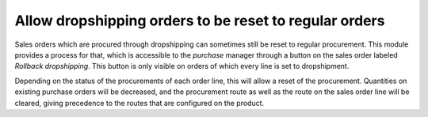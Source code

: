 Allow dropshipping orders to be reset to regular orders
=======================================================
Sales orders which are procured through dropshipping can sometimes still be
reset to regular procurement. This module provides a process for that, which
is accessible to the *purchase* manager through a button on the sales order
labeled *Rollback dropshipping*. This button is only visible on orders of which
every line is set to dropshipment.

Depending on the status of the procurements of each order line, this will allow
a reset of the procurement. Quantities on existing purchase orders will be
decreased, and the procurement route as well as the route on the sales order
line will be cleared, giving precedence to the routes that are configured on
the product.

